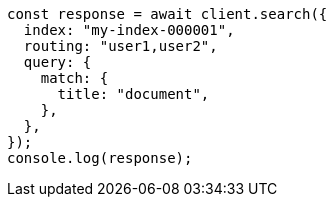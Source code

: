 // This file is autogenerated, DO NOT EDIT
// Use `node scripts/generate-docs-examples.js` to generate the docs examples

[source, js]
----
const response = await client.search({
  index: "my-index-000001",
  routing: "user1,user2",
  query: {
    match: {
      title: "document",
    },
  },
});
console.log(response);
----
